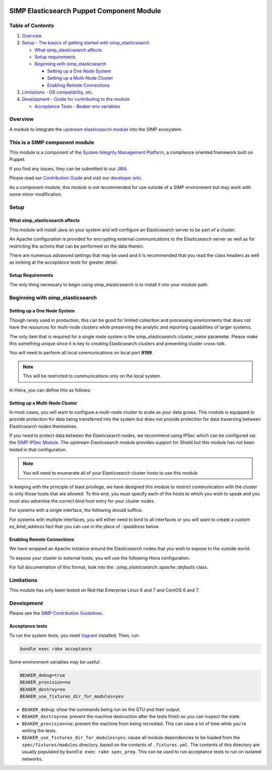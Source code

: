 |License| |Build Status| |SIMP compatibility|

SIMP Elasticsearch Puppet Component Module
==========================================

Table of Contents
-----------------

#. `Overview <#overview>`__
#. `Setup - The basics of getting started with simp_elasticsearch <#setup>`__

   -  `What simp_elasticsearch affects <#what-simp_elasticsearch-affects>`__
   -  `Setup requirements <#setup-requirements>`__
   -  `Beginning with simp_elasticsearch <#beginning-with-simp_elasticsearch>`__

      - `Setting up a One Node System <#setting-up-a-one-node-system>`__
      - `Setting up a Multi-Node Cluster <#setting-up-a-multi-node-cluster>`__
      - `Enabling Remote Connections <#enabling-remote-connections>`__

#. `Limitations - OS compatibility, etc. <#limitations>`__
#. `Development - Guide for contributing to the module <#development>`__

   -  `Acceptance Tests - Beaker env variables <#acceptance-tests>`__

Overview
--------

A module to integrate the `upstream elasticsearch module <https://github.com/elastic/puppet-elasticsearch>`__ into the SIMP ecosystem.

This is a SIMP component module
-------------------------------

This module is a component of the `System Integrity Management
Platform <https://github.com/NationalSecurityAgency/SIMP>`__, a
compliance oriented framework built on Puppet.

If you find any issues, they can be submitted to our
`JIRA <https://simp-project.atlassian.net/>`__.

Please read our `Contribution
Guide <https://simp-project.atlassian.net/wiki/display/SD/Contributing+to+SIMP>`__
and visit our `developer
wiki <https://simp-project.atlassian.net/wiki/display/SD/SIMP+Development+Home>`__.

As a component module, this module is not recommended for use outside of a SIMP
environment but may work with some minor modification.

Setup
-----

What simp_elasticsearch affects
^^^^^^^^^^^^^^^^^^^^^^^^^^^^^^^

This module will install Java on your system and will configure an
Elasticsearch server to be part of a cluster.

An Apache configuration is provided for encrypting external communications to
the Elasticsearch server as well as for restricting the actions that can be
performed on the data therein.

There are numerous advanced settings that may be used and it is recommended
that you read the class headers as well as looking at the acceptance tests for
greater detail.

Setup Requirements
^^^^^^^^^^^^^^^^^^

The only thing necessary to begin using simp_elasticsearch is to install it
into your module path.

Beginning with simp_elasticsearch
---------------------------------

Setting up a One Node System
^^^^^^^^^^^^^^^^^^^^^^^^^^^^

Though rarely used in production, this can be good for limited collection and
processing environments that does not have the resources for multi-node
clusters while preserving the analytic and reporting capabilities of larger
systems.

The only item that is required for a single node system is the
`simp_elasticsearch::cluster_name` parameter. Please make this something unique
since it is key to creating Elasticsearch clusters and preventing cluster
cross-talk.

You will need to perform all local communications on local port **9199**.

.. note::
  This will be restricted to communications only on the local system.

In Hiera, you can define this as follows:

.. code::
  simp_elasticsearch::cluster_name : 'my_cluster'

Setting up a Multi-Node Cluster
^^^^^^^^^^^^^^^^^^^^^^^^^^^^^^^

In most cases, you will want to configure a multi-node cluster to scale as your
data grows. This module is equipped to provide protection for data being
transferred into the system but does not provide protection for data traversing
between Elasticsearch nodes themselves.

If you need to protect data between the Elasticsearch nodes, we recommend using
IPSec which can be configured via the `SIMP IPSec Module`_. The upstream
Elasticsearch module provides support for Shield but this module has not been
tested in that configuration.

.. note::
  You will need to enumerate all of your Elasticsearch cluster hosts to use this module

In keeping with the principle of least privilege, we have designed this module
to restrict communication with the cluster to only those hosts that are
allowed. To this end, you must specify each of the hosts to which you wish to
speak and you must also advertise the correct bind host entry for your cluster
nodes.

For systems with a single interface, the following should suffice.

For systems with multiple interfaces, you will either need to bind to all
interfaces or you will want to create a custom `es_bind_address` fact that you
can use in the place of `::ipaddress` below.

.. code::
  simp_elasticsearch::cluster_name : 'my_cluster'
  simp_elasticsearch::bind_host : "%{::ipaddress}"
  simp_elasticsearch::unicast_hosts :
    - first.cluster.host:9300
    - second.cluster.host:9300
    - third.cluster.host:9300

Enabling Remote Connections
^^^^^^^^^^^^^^^^^^^^^^^^^^^

We have wrapped an Apache instance around the Elasticsearch nodes that you wish
to expose to the outside world.

To expose your cluster to external hosts, you will use the following Hiera configuration.

.. code::
  simp_elasticsearch::http_method_acl :
    'limits' :
      'hosts' :
        'first.client.system' : 'defaults'
        'second.client.system' : 'defaults'

For full documentation of this format, look into the
`::simp_elasticsearch::apache::defaults` class.

Limitations
-----------

This module has only been tested on Red Hat Enterprise Linux 6 and 7 and CentOS
6 and 7.

Development
-----------

Please see the `SIMP Contribution Guidelines <https://simp-project.atlassian.net/wiki/display/SD/Contributing+to+SIMP>`__.

Acceptance tests
^^^^^^^^^^^^^^^^

To run the system tests, you need
`Vagrant <https://www.vagrantup.com/>`__ installed. Then, run:

.. code:: shell

    bundle exec rake acceptance

Some environment variables may be useful:

.. code:: shell

    BEAKER_debug=true
    BEAKER_provision=no
    BEAKER_destroy=no
    BEAKER_use_fixtures_dir_for_modules=yes

-  ``BEAKER_debug``: show the commands being run on the STU and their
   output.
-  ``BEAKER_destroy=no``: prevent the machine destruction after the
   tests finish so you can inspect the state.
-  ``BEAKER_provision=no``: prevent the machine from being recreated.
   This can save a lot of time while you're writing the tests.
-  ``BEAKER_use_fixtures_dir_for_modules=yes``: cause all module
   dependencies to be loaded from the ``spec/fixtures/modules``
   directory, based on the contents of ``.fixtures.yml``. The contents
   of this directory are usually populated by
   ``bundle exec rake spec_prep``. This can be used to run acceptance
   tests to run on isolated networks.

.. _SIMP IPSec Module: https://github.com/simp/pupmod-simp-ipsec
.. |License| image:: http://img.shields.io/:license-apache-blue.svg
   :target: http://www.apache.org/licenses/LICENSE-2.0.html
.. |Build Status| image:: https://travis-ci.org/simp/pupmod-simp-simp_elasticsearch.svg
   :target: https://travis-ci.org/simp/pupmod-simp-simp_elasticsearch
.. |SIMP compatibility| image:: https://img.shields.io/badge/SIMP%20compatibility-4.2.*%2F5.1.*-orange.svg
   :target: https://img.shields.io/badge/SIMP%20compatibility-4.2.*%2F5.1.*-orange.svg
